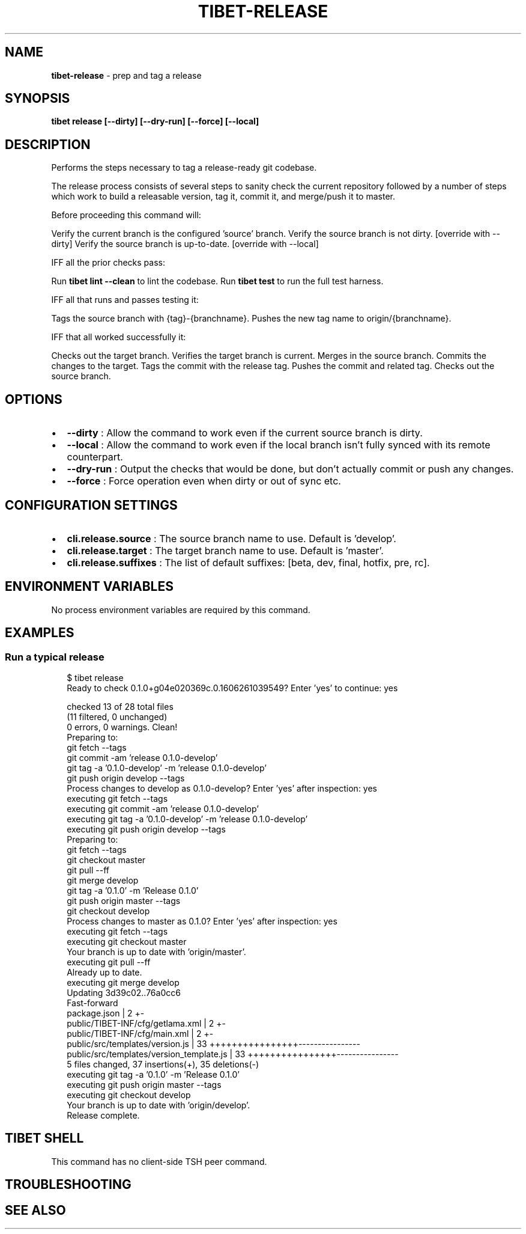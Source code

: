 .TH "TIBET\-RELEASE" "1" "April 2021" "" ""
.SH "NAME"
\fBtibet-release\fR \- prep and tag a release
.SH SYNOPSIS
.P
\fBtibet release [\-\-dirty] [\-\-dry\-run] [\-\-force] [\-\-local]\fP
.SH DESCRIPTION
.P
Performs the steps necessary to tag a release\-ready git codebase\.
.P
The release process consists of several steps to sanity check the
current repository followed by a number of steps which work to build
a releasable version, tag it, commit it, and merge/push it to master\.
.P
Before proceeding this command will:
.P
Verify the current branch is the configured 'source' branch\.
Verify the source branch is not dirty\. [override with \-\-dirty]
Verify the source branch is up\-to\-date\. [override with \-\-local]
.P
IFF all the prior checks pass:
.P
Run \fBtibet lint \-\-clean\fP to lint the codebase\.
Run \fBtibet test\fP to run the full test harness\.
.P
IFF all that runs and passes testing it:
.P
Tags the source branch with {tag}\-{branchname}\.
Pushes the new tag name to origin/{branchname}\.
.P
IFF that all worked successfully it:
.P
Checks out the target branch\.
Verifies the target branch is current\.
Merges in the source branch\.
Commits the changes to the target\.
Tags the commit with the release tag\.
Pushes the commit and related tag\.
Checks out the source branch\.
.SH OPTIONS
.RS 0
.IP \(bu 2
\fB\-\-dirty\fP :
Allow the command to work even if the current source branch is dirty\.
.IP \(bu 2
\fB\-\-local\fP :
Allow the command to work even if the local branch isn't fully synced with
its remote counterpart\.
.IP \(bu 2
\fB\-\-dry\-run\fP :
Output the checks that would be done, but don't actually commit or push any
changes\.
.IP \(bu 2
\fB\-\-force\fP :
Force operation even when dirty or out of sync etc\.

.RE
.SH CONFIGURATION SETTINGS
.RS 0
.IP \(bu 2
\fBcli\.release\.source\fP :
The source branch name to use\. Default is 'develop'\.
.IP \(bu 2
\fBcli\.release\.target\fP :
The target branch name to use\. Default is 'master'\.
.IP \(bu 2
\fBcli\.release\.suffixes\fP :
The list of default suffixes: [beta, dev, final, hotfix, pre, rc]\.

.RE
.SH ENVIRONMENT VARIABLES
.P
No process environment variables are required by this command\.
.SH EXAMPLES
.SS Run a typical release
.P
.RS 2
.nf
$ tibet release
Ready to check 0\.1\.0+g04e020369c\.0\.1606261039549? Enter 'yes' to continue: yes

checked 13 of 28 total files
(11 filtered, 0 unchanged)
0 errors, 0 warnings\. Clean!
Preparing to:
git fetch \-\-tags
git commit \-am 'release 0\.1\.0\-develop'
git tag \-a '0\.1\.0\-develop' \-m 'release 0\.1\.0\-develop'
git push origin develop \-\-tags
Process changes to develop as 0\.1\.0\-develop? Enter 'yes' after inspection: yes
executing git fetch \-\-tags
executing git commit \-am 'release 0\.1\.0\-develop'
executing git tag \-a '0\.1\.0\-develop' \-m 'release 0\.1\.0\-develop'
executing git push origin develop \-\-tags
Preparing to:
git fetch \-\-tags
git checkout master
git pull \-\-ff
git merge develop
git tag \-a '0\.1\.0' \-m 'Release 0\.1\.0'
git push origin master \-\-tags
git checkout develop
Process changes to master as 0\.1\.0? Enter 'yes' after inspection: yes
executing git fetch \-\-tags
executing git checkout master
Your branch is up to date with 'origin/master'\.
executing git pull \-\-ff
Already up to date\.
executing git merge develop
Updating 3d39c02\.\.76a0cc6
Fast\-forward
 package\.json                             |  2 +\-
 public/TIBET\-INF/cfg/getlama\.xml         |  2 +\-
 public/TIBET\-INF/cfg/main\.xml            |  2 +\-
 public/src/templates/version\.js          | 33 ++++++++++++++++\-\-\-\-\-\-\-\-\-\-\-\-\-\-\-\-
 public/src/templates/version_template\.js | 33 ++++++++++++++++\-\-\-\-\-\-\-\-\-\-\-\-\-\-\-\-
 5 files changed, 37 insertions(+), 35 deletions(\-)
executing git tag \-a '0\.1\.0' \-m 'Release 0\.1\.0'
executing git push origin master \-\-tags
executing git checkout develop
Your branch is up to date with 'origin/develop'\.
Release complete\.
.fi
.RE
.SH TIBET SHELL
.P
This command has no client\-side TSH peer command\.
.SH TROUBLESHOOTING
.SH SEE ALSO

